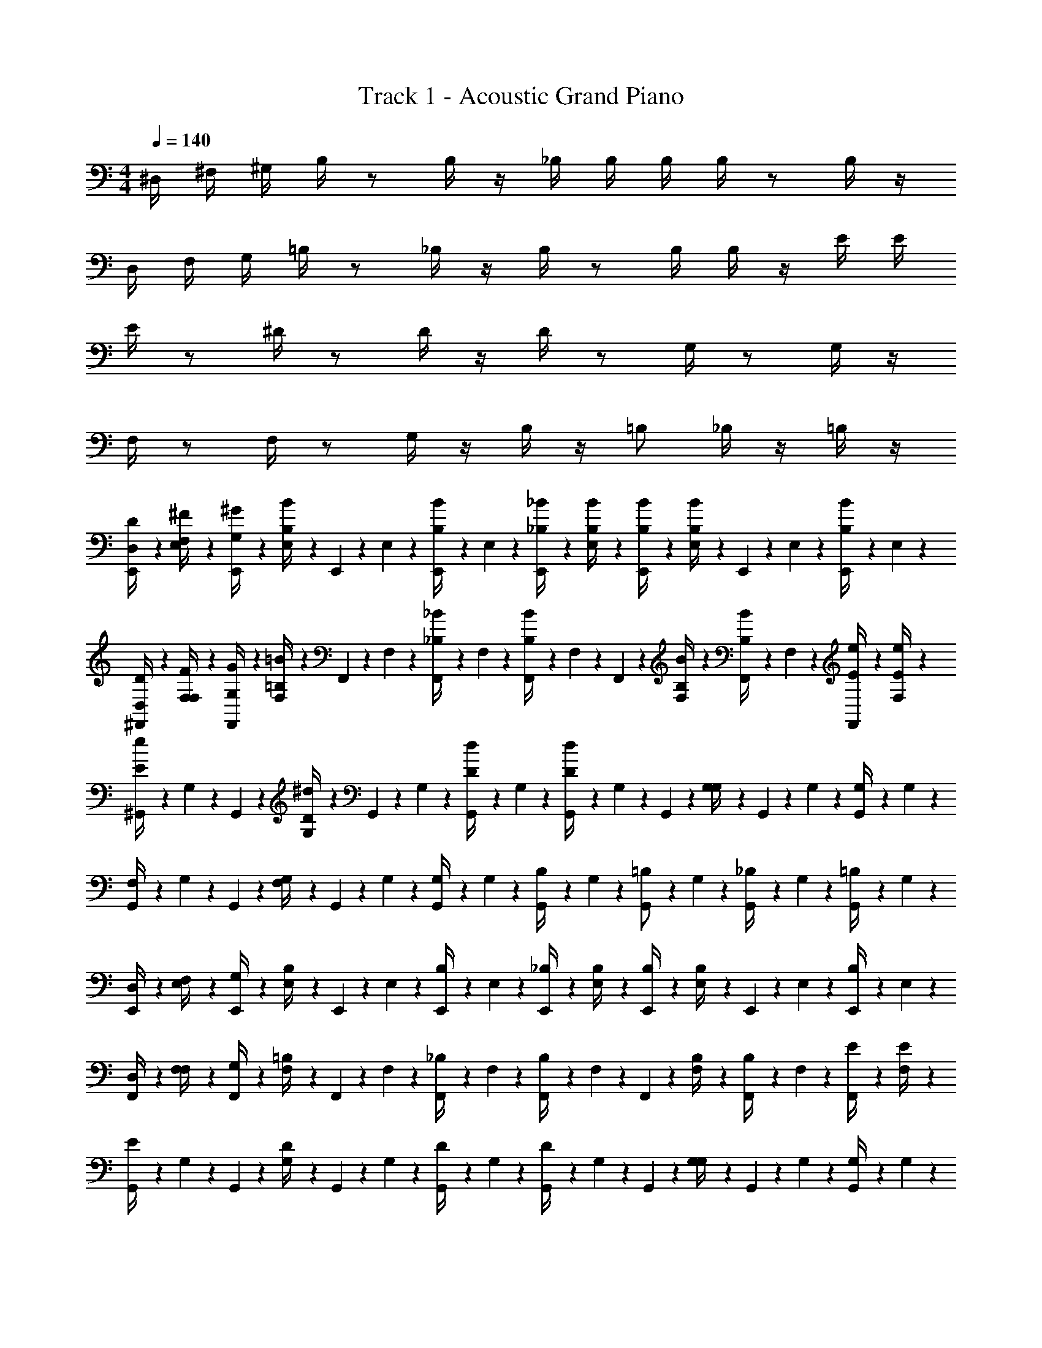 X: 1
T: Track 1 - Acoustic Grand Piano
Z: ABC Generated by Starbound Composer v0.8.7
L: 1/4
M: 4/4
Q: 1/4=140
K: C
^D,/4 ^F,/4 ^G,/4 B,/4 z/ B,/4 z/4 _B,/4 B,/4 B,/4 B,/4 z/ B,/4 z/4 
D,/4 F,/4 G,/4 =B,/4 z/ _B,/4 z/4 B,/4 z/ B,/4 B,/4 z/4 E/4 E/4 
E/4 z/ ^D/4 z/ D/4 z/4 D/4 z/ G,/4 z/ G,/4 z/4 
F,/4 z/ F,/4 z/ G,/4 z/4 B,/4 z/4 =B,/ _B,/4 z/4 =B,/4 z/4 
[E,,5/28D/4D,/4] z/14 [E,5/28^F/4F,/4] z/14 [E,,5/28G,/4^G/4] z/14 [E,5/28B/4B,/4] z/14 E,,5/28 z/14 E,5/28 z/14 [E,,5/28B/4B,/4] z/14 E,5/28 z/14 [E,,5/28_B/4_B,/4] z/14 [E,5/28B/4B,/4] z/14 [E,,5/28B,/4B/4] z/14 [E,5/28B/4B,/4] z/14 E,,5/28 z/14 E,5/28 z/14 [E,,5/28B/4B,/4] z/14 E,5/28 z/14 
[^F,,5/28D/4D,/4] z/14 [F,5/28F/4F,/4] z/14 [F,,5/28G,/4G/4] z/14 [F,5/28=B/4=B,/4] z/14 F,,5/28 z/14 F,5/28 z/14 [F,,5/28_B/4_B,/4] z/14 F,5/28 z/14 [F,,5/28B/4B,/4] z/14 F,5/28 z/14 F,,5/28 z/14 [F,5/28B,/4B/4] z/14 [F,,5/28B/4B,/4] z/14 F,5/28 z/14 [F,,5/28e/4E/4] z/14 [F,5/28E/4e/4] z/14 
[^G,,5/28e/4E/4] z/14 G,5/28 z/14 G,,5/28 z/14 [G,5/28^d/4D/4] z/14 G,,5/28 z/14 G,5/28 z/14 [G,,5/28d/4D/4] z/14 G,5/28 z/14 [G,,5/28d/4D/4] z/14 G,5/28 z/14 G,,5/28 z/14 [G,5/28G,/4] z/14 G,,5/28 z/14 G,5/28 z/14 [G,,5/28G,/4] z/14 G,5/28 z/14 
[G,,5/28F,/4] z/14 G,5/28 z/14 G,,5/28 z/14 [G,5/28F,/4] z/14 G,,5/28 z/14 G,5/28 z/14 [G,,5/28G,/4] z/14 G,5/28 z/14 [G,,5/28B,/4] z/14 G,5/28 z/14 [G,,5/28=B,/] z/14 G,5/28 z/14 [G,,5/28_B,/4] z/14 G,5/28 z/14 [G,,5/28=B,/4] z/14 G,5/28 z/14 
[E,,5/28D,/4] z/14 [E,5/28F,/4] z/14 [E,,5/28G,/4] z/14 [E,5/28B,/4] z/14 E,,5/28 z/14 E,5/28 z/14 [E,,5/28B,/4] z/14 E,5/28 z/14 [E,,5/28_B,/4] z/14 [E,5/28B,/4] z/14 [E,,5/28B,/4] z/14 [E,5/28B,/4] z/14 E,,5/28 z/14 E,5/28 z/14 [E,,5/28B,/4] z/14 E,5/28 z/14 
[F,,5/28D,/4] z/14 [F,5/28F,/4] z/14 [F,,5/28G,/4] z/14 [F,5/28=B,/4] z/14 F,,5/28 z/14 F,5/28 z/14 [F,,5/28_B,/4] z/14 F,5/28 z/14 [F,,5/28B,/4] z/14 F,5/28 z/14 F,,5/28 z/14 [F,5/28B,/4] z/14 [F,,5/28B,/4] z/14 F,5/28 z/14 [F,,5/28E/4] z/14 [F,5/28E/4] z/14 
[G,,5/28E/4] z/14 G,5/28 z/14 G,,5/28 z/14 [G,5/28D/4] z/14 G,,5/28 z/14 G,5/28 z/14 [G,,5/28D/4] z/14 G,5/28 z/14 [G,,5/28D/4] z/14 G,5/28 z/14 G,,5/28 z/14 [G,5/28G,/4] z/14 G,,5/28 z/14 G,5/28 z/14 [G,,5/28G,/4] z/14 G,5/28 z/14 
[G,,5/28F,/4] z/14 G,5/28 z/14 G,,5/28 z/14 [G,5/28F,/4] z/14 G,,5/28 z/14 G,5/28 z/14 [G,,5/28G,/4] z/14 G,5/28 z/14 [G,,5/28B,/4] z/14 G,5/28 z/14 [G,,5/28=B,/] z/14 G,5/28 z/14 [G,,5/28_B,/4] z/14 G,5/28 z/14 [G,,5/28=B,/4] z/14 G,5/28 z/14 
[E,,5/28D,/4] z/14 [E,5/28F,/4] z/14 [E,,5/28G,/4] z/14 [E,5/28B,/4] z/14 E,,5/28 z/14 E,5/28 z/14 [E,,5/28B,/4] z/14 E,5/28 z/14 [E,,5/28_B,/4] z/14 [E,5/28B,/4] z/14 [E,,5/28B,/4] z/14 [E,5/28B,/4] z/14 E,,5/28 z/14 E,5/28 z/14 [E,,5/28B,/4] z/14 E,5/28 z/14 
[F,,5/28D,/4] z/14 [F,5/28F,/4] z/14 [F,,5/28G,/4] z/14 [F,5/28=B,/4] z/14 F,,5/28 z/14 F,5/28 z/14 [F,,5/28_B,/4] z/14 F,5/28 z/14 [F,,5/28B,/4] z/14 F,5/28 z/14 F,,5/28 z/14 [F,5/28B,/4] z/14 [F,,5/28B,/4] z/14 F,5/28 z/14 [F,,5/28E/4] z/14 [F,5/28E/4] z/14 
[G,,5/28E/4] z/14 G,5/28 z/14 G,,5/28 z/14 [G,5/28D/4] z/14 G,,5/28 z/14 G,5/28 z/14 [G,,5/28D/4] z/14 G,5/28 z/14 [G,,5/28D/4] z/14 G,5/28 z/14 G,,5/28 z/14 [G,5/28G,/4] z/14 G,,5/28 z/14 G,5/28 z/14 [G,,5/28G,/4] z/14 G,5/28 z/14 
[G,,5/28F,/4] z/14 G,5/28 z/14 G,,5/28 z/14 [G,5/28F,/4] z/14 G,,5/28 z/14 G,5/28 z/14 [G,,5/28G,/4] z/14 G,5/28 z/14 [G,,5/28B,/4] z/14 G,5/28 z/14 [G,,5/28=B,/] z/14 G,5/28 z/14 [G,,5/28_B,/4] z/14 G,5/28 z/14 [G,,5/28=B,/4] z/14 G,5/28 z/14 
[E,,5/28D,/4] z/14 [E,5/28F,/4] z/14 [E,,5/28G,/4] z/14 [E,5/28B,/4] z/14 E,,5/28 z/14 E,5/28 z/14 [E,,5/28B,/4] z/14 E,5/28 z/14 [E,,5/28_B,/4] z/14 [E,5/28B,/4] z/14 [E,,5/28B,/4] z/14 [E,5/28B,/4] z/14 E,,5/28 z/14 E,5/28 z/14 [E,,5/28B,/4] z/14 E,5/28 z/14 
[F,,5/28D,/4] z/14 [F,5/28F,/4] z/14 [F,,5/28G,/4] z/14 [F,5/28=B,/4] z/14 F,,5/28 z/14 F,5/28 z/14 [F,,5/28_B,/4] z/14 F,5/28 z/14 [F,,5/28B,/4] z/14 F,5/28 z/14 F,,5/28 z/14 [F,5/28B,/4] z/14 [F,,5/28B,/4] z/14 F,5/28 z/14 [F,,5/28E/4] z/14 [F,5/28E/4] z/14 
[G,,5/28E/4] z/14 G,5/28 z/14 G,,5/28 z/14 [G,5/28D/4] z/14 G,,5/28 z/14 G,5/28 z/14 [G,,5/28D/4] z/14 G,5/28 z/14 [G,,5/28D/4] z/14 G,5/28 z/14 G,,5/28 z/14 [G,5/28G,/4] z/14 G,,5/28 z/14 G,5/28 z/14 [G,,5/28G,/4] z/14 G,5/28 z/14 
[G,,5/28F,/4] z/14 G,5/28 z/14 G,,5/28 z/14 [G,5/28F,/4] z/14 G,,5/28 z/14 G,5/28 z/14 [G,,5/28G,/4] z/14 G,5/28 z/14 [G,,5/28B,/4] z/14 G,5/28 z/14 [G,,5/28=B,/] z/14 G,5/28 z/14 [G,,5/28_B,/4] z/14 G,5/28 z/14 [G,,5/28=B,/4] z121/28 
[D/4G,,/4] G,/4 G,,/4 [D/4G,/4] G,,/4 G,/4 [_B,/4G,,/4] G,/4 [=B,/4G,,/4] G,/4 G,,/4 [B,/4G,/4] G,,/4 G,/4 [F/4G,,/4] G,/4 
[D/4G,,/4] G,/4 G,,/4 [D/4G,/4] G,,/4 G,/4 [_B,/4G,,/4] G,/4 [=B,/4G,,/4] G,/4 G,,/4 [B,/4G,/4] B,,/4 [z/4B,/] D/4 [F/4G,/4] 
[G/4E,,/4] E,/4 E,,/4 [G/4E,/4] E,,/4 E,/4 [F/4E,,/4] E,/4 [B,/4E,,/4] E,/4 E,,/4 [B,/4E,/4] E,,/4 E,/4 [_B,/4E,,/4] [=B,/4E,/4] 
[G/4E,,/4] E,/4 E,,/4 [G/4E,/4] E,,/4 E,/4 [F/4E,,/4] E,/4 [B,/4E,,/4] E,/4 E,,/4 [B,/4E,/4] E,,/4 E,/4 B,/4 D/4 
[E/4^C,,/] ^C,/4 C,,/4 [E/4C,/4] C,,/4 C,/4 [D/4C,,/4] C,/4 [G,/4C,,/4] C,/4 C,,/4 [G,/4C,/4] C,,/4 C,/4 [D/4C,,/4] C,/4 
[E/4C,,/4] C,/4 C,,/4 [E/4C,/4] C,,/4 C,/4 [D/4C,,/4] C,/4 [G/4C,,/4] C,/4 C,,/4 [G/4C,/4] C,,/4 C,/4 D/4 z/4 
[G,/4E,,/] E,/4 E,,/4 [G,/4E,/4] E,,/4 E,/4 [F,/4E,,/4] E,/4 [G,/4E,,/4] E,/4 E,,/4 [G,/4E,/4] E,,/4 E,/4 [F,/4E,,/4] E,/4 
[_B,/4^D,,/] D,/4 D,,/4 [B,/4D,/4] D,,/4 D,/4 [G,/4D,,/4] D,/4 [B,/4D,,/4] D,/4 [=B/4D,,/4] [_B/4D,/4] D,,/4 [G/4D,/4] [=G/4D,,/4] _B,,/4 
[D/4d/4G,,/4] G,/4 G,,/4 [D/4d/4G,/4] G,,/4 G,/4 [B,/4B/4G,,/4] G,/4 [=B,/4=B/4G,,/4] G,/4 G,,/4 [B,/4B/4G,/4] G,,/4 G,/4 [F/4^f/4G,,/4] G,/4 
[D/4d/4G,,/4] G,/4 G,,/4 [D/4d/4G,/4] G,,/4 G,/4 [_B,/4_B/4G,,/4] G,/4 [=B,/4=B/4G,,/4] G,/4 G,,/4 [B,/4B/4G,/4] =B,,/4 [z/4B,/] [d/4D/4] [F/4f/4G,/4] 
[^G/4^g/4E,,/4] E,/4 E,,/4 [G/4g/4E,/4] E,,/4 E,/4 [F/4f/4E,,/4] E,/4 [B,/4B/4E,,/4] E,/4 E,,/4 [B,/4B/4E,/4] E,,/4 E,/4 [_B,/4_B/4E,,/4] [=B,/4=B/4E,/4] 
[G/4g/4E,,/4] E,/4 E,,/4 [G/4g/4E,/4] E,,/4 E,/4 [F/4f/4E,,/4] E,/4 [B,/4B/4E,,/4] E,/4 E,,/4 [B,/4B/4E,/4] E,,/4 E,/4 [B,/4B/4] [D/4d/4] 
[E/4e/4C,,/] C,/4 C,,/4 [E/4e/4C,/4] C,,/4 C,/4 [D/4d/4C,,/4] C,/4 [G,/4G/4C,,/4] C,/4 C,,/4 [G,/4G/4C,/4] C,,/4 C,/4 [D/4d/4C,,/4] C,/4 
[E/4e/4C,,/4] C,/4 C,,/4 [E/4e/4C,/4] C,,/4 C,/4 [D/4d/4C,,/4] C,/4 [G/4g/4C,,/4] C,/4 C,,/4 [G/4g/4C,/4] C,,/4 C,/4 [D/4d/4] z/4 
[G/4G,/4E,,/] E,/4 E,,/4 [G,/4G/4E,/4] E,,/4 E,/4 [F,/4F/4E,,/4] E,/4 [G,/4G/4E,,/4] E,/4 E,,/4 [G,/4G/4E,/4] E,,/4 E,/4 [F,/4F/4E,,/4] E,/4 
[_B,/4_B/4D,,/] D,/4 D,,/4 [B,/4B/4D,/4] D,,/4 D,/4 [G,/4G/4D,,/4] D,/4 [B,/4B/4D,,/4] D,/4 [=B/4b/4D,,/4] [_B/4_b/4D,/4] D,,/4 [G/4g/4D,/4] [=G/4=g/4D,,/4] _B,,/4 z4 
[d/4G,,/4] G,/4 G,,/4 [d/4G,/4] G,,/4 G,/4 [B/4G,,/4] G,/4 [=B/4G,,/4] G,/4 G,,/4 [B/4G,/4] G,,/4 G,/4 [f/4G,,/4] G,/4 
[d/4G,,/4] G,/4 G,,/4 [d/4G,/4] G,,/4 G,/4 [_B/4G,,/4] G,/4 [=B/4G,,/4] G,/4 G,,/4 [B/4G,/4] =B,,/4 [z/4=B,/] d/4 [f/4G,/4] 
[^g/4E,,/4] E,/4 E,,/4 [g/4E,/4] E,,/4 E,/4 [f/4E,,/4] E,/4 [B/4E,,/4] E,/4 E,,/4 [B/4E,/4] E,,/4 E,/4 [_B/4E,,/4] [=B/4E,/4] 
[g/4E,,/4] E,/4 E,,/4 [g/4E,/4] E,,/4 E,/4 [f/4E,,/4] E,/4 [B/4E,,/4] E,/4 E,,/4 [B/4E,/4] E,,/4 E,/4 B/4 d/4 
[e/4C,,/] C,/4 C,,/4 [e/4C,/4] C,,/4 C,/4 [d/4C,,/4] C,/4 [^G/4C,,/4] C,/4 C,,/4 [G/4C,/4] C,,/4 C,/4 [d/4C,,/4] C,/4 
[e/4C,,/4] C,/4 C,,/4 [e/4C,/4] C,,/4 C,/4 [d/4C,,/4] C,/4 [g/4C,,/4] C,/4 C,,/4 [g/4C,/4] C,,/4 C,/4 d/4 z/4 
[G/4E,,/] E,/4 E,,/4 [G/4E,/4] E,,/4 E,/4 [F/4E,,/4] E,/4 [G/4E,,/4] E,/4 E,,/4 [G/4E,/4] E,,/4 E,/4 [F/4E,,/4] E,/4 
[_B/4D,,/] D,/4 D,,/4 [B/4D,/4] D,,/4 D,/4 [G/4D,,/4] D,/4 [B/4D,,/4] D,/4 [=b/4D,,/4] [_b/4D,/4] D,,/4 [g/4D,/4] [=g/4D,,/4] _B,,/4 
[d/4G,,/4] G,/4 G,,/4 [d/4G,/4] G,,/4 G,/4 [B/4G,,/4] G,/4 [=B/4G,,/4] G,/4 G,,/4 [B/4G,/4] G,,/4 G,/4 [f/4G,,/4] G,/4 
[d/4G,,/4] G,/4 G,,/4 [d/4G,/4] G,,/4 G,/4 [_B/4G,,/4] G,/4 [=B/4G,,/4] G,/4 G,,/4 [B/4G,/4] =B,,/4 [z/4B,/] d/4 [f/4G,/4] 
[^g/4E,,/4] E,/4 E,,/4 [g/4E,/4] E,,/4 E,/4 [f/4E,,/4] E,/4 [B/4E,,/4] E,/4 E,,/4 [B/4E,/4] E,,/4 E,/4 [_B/4E,,/4] [=B/4E,/4] 
[g/4E,,/4] E,/4 E,,/4 [g/4E,/4] E,,/4 E,/4 [f/4E,,/4] E,/4 [B/4E,,/4] E,/4 E,,/4 [B/4E,/4] E,,/4 E,/4 B/4 d/4 
[e/4C,,/] C,/4 C,,/4 [e/4C,/4] C,,/4 C,/4 [d/4C,,/4] C,/4 [G/4C,,/4] C,/4 C,,/4 [G/4C,/4] C,,/4 C,/4 [d/4C,,/4] C,/4 
[e/4C,,/4] C,/4 C,,/4 [e/4C,/4] C,,/4 C,/4 [d/4C,,/4] C,/4 [g/4C,,/4] C,/4 C,,/4 [g/4C,/4] C,,/4 C,/4 d/4 z/4 
[G/4E,,/] E,/4 E,,/4 [G/4E,/4] E,,/4 E,/4 [F/4E,,/4] E,/4 [G/4E,,/4] E,/4 E,,/4 [G/4E,/4] E,,/4 E,/4 [F/4E,,/4] E,/4 
[_B/4D,,/] D,/4 D,,/4 [B/4D,/4] D,,/4 D,/4 [G/4D,,/4] D,/4 [B/4D,,/4] D,/4 [=b/4D,,/4] [_b/4D,/4] D,,/4 [g/4D,/4] [=g/4D,,/4] [_B,/4_B,,/4] 
[D/4d/4G,,/4] G,/4 G,,/4 [D/4d/4G,/4] G,,/4 G,/4 [B,/4B/4G,,/4] G,/4 [=B,/4=B/4G,,/4] G,/4 G,,/4 [B,/4B/4G,/4] G,,/4 G,/4 [F/4f/4G,,/4] G,/4 
[D/4d/4G,,/4] G,/4 G,,/4 [D/4d/4G,/4] G,,/4 G,/4 [_B,/4_B/4G,,/4] G,/4 [=B,/4=B/4G,,/4] G,/4 G,,/4 [B,/4B/4G,/4] =B,,/4 [z/4B,/] [d/4D/4] [F/4f/4G,/4] 
[G/4^g/4E,,/4] E,/4 E,,/4 [G/4g/4E,/4] E,,/4 E,/4 [F/4f/4E,,/4] E,/4 [B,/4B/4E,,/4] E,/4 E,,/4 [B,/4B/4E,/4] E,,/4 E,/4 [_B,/4_B/4E,,/4] [=B,/4=B/4E,/4] 
[G/4g/4E,,/4] E,/4 E,,/4 [G/4g/4E,/4] E,,/4 E,/4 [F/4f/4E,,/4] E,/4 [B,/4B/4E,,/4] E,/4 E,,/4 [B,/4B/4E,/4] E,,/4 E,/4 [B,/4B/4] [D/4d/4] 
[E/4e/4C,,/] C,/4 C,,/4 [E/4e/4C,/4] C,,/4 C,/4 [D/4d/4C,,/4] C,/4 [G,/4G/4C,,/4] C,/4 C,,/4 [G,/4G/4C,/4] C,,/4 C,/4 [D/4d/4C,,/4] C,/4 
[E/4e/4C,,/4] C,/4 C,,/4 [E/4e/4C,/4] C,,/4 C,/4 [D/4d/4C,,/4] C,/4 [G/4g/4C,,/4] C,/4 C,,/4 [G/4g/4C,/4] C,,/4 C,/4 [D/4d/4] z/4 
[G/4G,/4E,,/] E,/4 E,,/4 [G,/4G/4E,/4] E,,/4 E,/4 [F,/4F/4E,,/4] E,/4 [G,/4G/4E,,/4] E,/4 E,,/4 [G,/4G/4E,/4] E,,/4 E,/4 [F,/4F/4E,,/4] E,/4 
[_B,/4_B/4D,,/] D,/4 D,,/4 [B,/4B/4D,/4] D,,/4 D,/4 [G,/4G/4D,,/4] D,/4 [B,/4B/4D,,/4] D,/4 [=B/4=b/4D,,/4] [_B/4_b/4D,/4] D,,/4 [G/4g/4D,/4] [=G/4=g/4D,,/4] _B,,/4 
[D/4d/4G,,/4] G,/4 G,,/4 [D/4d/4G,/4] G,,/4 G,/4 [B,/4B/4G,,/4] G,/4 [=B,/4=B/4G,,/4] G,/4 G,,/4 [B,/4B/4G,/4] G,,/4 G,/4 [F/4f/4G,,/4] G,/4 
[D/4d/4G,,/4] G,/4 G,,/4 [D/4d/4G,/4] G,,/4 G,/4 [_B,/4_B/4G,,/4] G,/4 [=B,/4=B/4G,,/4] G,/4 G,,/4 [B,/4B/4G,/4] =B,,/4 [z/4B,/] [d/4D/4] [F/4f/4G,/4] 
[^G/4^g/4E,,/4] E,/4 E,,/4 [G/4g/4E,/4] E,,/4 E,/4 [F/4f/4E,,/4] E,/4 [B,/4B/4E,,/4] E,/4 E,,/4 [B,/4B/4E,/4] E,,/4 E,/4 [_B,/4_B/4E,,/4] [=B,/4=B/4E,/4] 
[G/4g/4E,,/4] E,/4 E,,/4 [G/4g/4E,/4] E,,/4 E,/4 [F/4f/4E,,/4] E,/4 [B,/4B/4E,,/4] E,/4 E,,/4 [B,/4B/4E,/4] E,,/4 E,/4 [B,/4B/4] [D/4d/4] 
[E/4e/4C,,/] C,/4 C,,/4 [E/4e/4C,/4] C,,/4 C,/4 [D/4d/4C,,/4] C,/4 [G,/4G/4C,,/4] C,/4 C,,/4 [G,/4G/4C,/4] C,,/4 C,/4 [D/4d/4C,,/4] C,/4 
[E/4e/4C,,/4] C,/4 C,,/4 [E/4e/4C,/4] C,,/4 C,/4 [D/4d/4C,,/4] C,/4 [G/4g/4C,,/4] C,/4 C,,/4 [G/4g/4C,/4] C,,/4 C,/4 [D/4d/4] z/4 
[G/4G,/4E,,/] E,/4 E,,/4 [G,/4G/4E,/4] E,,/4 E,/4 [F,/4F/4E,,/4] E,/4 [G,/4G/4E,,/4] E,/4 E,,/4 [G,/4G/4E,/4] E,,/4 E,/4 [F,/4F/4E,,/4] E,/4 
[_B,/4_B/4D,,/] D,/4 D,,/4 [B,/4B/4D,/4] D,,/4 D,/4 [G,/4G/4D,,/4] D,/4 [B,/4B/4D,,/4] D,/4 [=B/4=b/4D,,/4] [_B/4_b/4D,/4] D,,/4 [G/4g/4D,/4] [=G/4=g/4D,,/4] [B,/4_B,,/4] 
[D/4d/4G,,/4] G,/4 G,,/4 [D/4d/4G,/4] G,,/4 G,/4 [B,/4B/4G,,/4] G,/4 [=B,/4=B/4G,,/4] G,/4 G,,/4 [B,/4B/4G,/4] G,,/4 G,/4 [F/4f/4G,,/4] G,/4 
[D/4d/4G,,/4] G,/4 G,,/4 [D/4d/4G,/4] G,,/4 G,/4 [_B,/4_B/4G,,/4] G,/4 [=B,/4=B/4G,,/4] G,/4 G,,/4 [B,/4B/4G,/4] =B,,/4 [z/4B,/] [d/4D/4] [F/4f/4G,/4] 
[^G/4^g/4E,,/4] E,/4 E,,/4 [G/4g/4E,/4] E,,/4 E,/4 [F/4f/4E,,/4] E,/4 [B,/4B/4E,,/4] E,/4 E,,/4 [B,/4B/4E,/4] E,,/4 E,/4 [_B,/4_B/4E,,/4] [=B,/4=B/4E,/4] 
[G/4g/4E,,/4] E,/4 E,,/4 [G/4g/4E,/4] E,,/4 E,/4 [F/4f/4E,,/4] E,/4 [B,/4B/4E,,/4] E,/4 E,,/4 [B,/4B/4E,/4] E,,/4 E,/4 [B,/4B/4] [D/4d/4] 
[E/4e/4C,,/] C,/4 C,,/4 [E/4e/4C,/4] C,,/4 C,/4 [D/4d/4C,,/4] C,/4 [G,/4G/4C,,/4] C,/4 C,,/4 [G,/4G/4C,/4] C,,/4 C,/4 [D/4d/4C,,/4] C,/4 
[E/4e/4C,,/4] C,/4 C,,/4 [E/4e/4C,/4] C,,/4 C,/4 [D/4d/4C,,/4] C,/4 [G/4g/4C,,/4] C,/4 C,,/4 [G/4g/4C,/4] C,,/4 C,/4 [D/4d/4] z/4 
[G/4G,/4E,,/] E,/4 E,,/4 [G,/4G/4E,/4] E,,/4 E,/4 [F,/4F/4E,,/4] E,/4 [G,/4G/4E,,/4] E,/4 E,,/4 [G,/4G/4E,/4] E,,/4 E,/4 [F,/4F/4E,,/4] E,/4 
[_B,/4_B/4D,,/] D,/4 D,,/4 [B,/4B/4D,/4] D,,/4 D,/4 [G,/4G/4D,,/4] D,/4 [B,/4B/4D,,/4] D,/4 [=B/4=b/4D,,/4] [_B/4_b/4D,/4] D,,/4 [G/4g/4D,/4] [=G/4=g/4] B,/4 z4 
[E,,5/28D,/4] z/14 [E,5/28F,/4] z/14 [E,,5/28G,/4] z/14 [E,5/28=B,/4] z/14 E,,5/28 z/14 E,5/28 z/14 [E,,5/28B,/4] z/14 E,5/28 z/14 [E,,5/28_B,/4] z/14 [E,5/28B,/4] z/14 [E,,5/28B,/4] z/14 [E,5/28B,/4] z/14 E,,5/28 z/14 E,5/28 z/14 [E,,5/28B,/4] z/14 E,5/28 z/14 
[F,,5/28D,/4] z/14 [F,5/28F,/4] z/14 [F,,5/28G,/4] z/14 [F,5/28=B,/4] z/14 F,,5/28 z/14 F,5/28 z/14 [F,,5/28_B,/4] z/14 F,5/28 z/14 [F,,5/28B,/4] z/14 F,5/28 z/14 F,,5/28 z/14 [F,5/28B,/4] z/14 [F,,5/28B,/4] z/14 F,5/28 z/14 [F,,5/28E/4] z/14 [F,5/28E/4] z/14 
[G,,5/28E/4] z/14 G,5/28 z/14 G,,5/28 z/14 [G,5/28D/4] z/14 G,,5/28 z/14 G,5/28 z/14 [G,,5/28D/4] z/14 G,5/28 z/14 [G,,5/28D/4] z/14 G,5/28 z/14 G,,5/28 z/14 [G,5/28G,/4] z/14 G,,5/28 z/14 G,5/28 z/14 [G,,5/28G,/4] z/14 G,5/28 z/14 
[G,,5/28F,/4] z/14 G,5/28 z/14 G,,5/28 z/14 [G,5/28F,/4] z/14 G,,5/28 z/14 G,5/28 z/14 [G,,5/28G,/4] z/14 G,5/28 z/14 [G,,5/28B,/4] z/14 G,5/28 z/14 [G,,5/28=B,/] z/14 G,5/28 z/14 [G,,5/28_B,/4] z/14 G,5/28 z/14 [G,,5/28=B,/4] z/14 G,5/28 z/14 
[E,,5/28D,/4] z/14 [E,5/28F,/4] z/14 [E,,5/28G,/4] z/14 [E,5/28B,/4] z/14 E,,5/28 z/14 E,5/28 z/14 [E,,5/28B,/4] z/14 E,5/28 z/14 [E,,5/28_B,/4] z/14 [E,5/28B,/4] z/14 [E,,5/28B,/4] z/14 [E,5/28B,/4] z/14 E,,5/28 z/14 E,5/28 z/14 [E,,5/28B,/4] z/14 E,5/28 z/14 
[F,,5/28D,/4] z/14 [F,5/28F,/4] z/14 [F,,5/28G,/4] z/14 [F,5/28=B,/4] z/14 F,,5/28 z/14 F,5/28 z/14 [F,,5/28_B,/4] z/14 F,5/28 z/14 [F,,5/28B,/4] z/14 F,5/28 z/14 F,,5/28 z/14 [F,5/28B,/4] z/14 [F,,5/28B,/4] z/14 F,5/28 z/14 [F,,5/28E/4] z/14 [F,5/28E/4] z/14 
[G,,5/28E/4] z/14 G,5/28 z/14 G,,5/28 z/14 [G,5/28D/4] z/14 G,,5/28 z/14 G,5/28 z/14 [G,,5/28D/4] z/14 G,5/28 z/14 [G,,5/28D/4] z/14 G,5/28 z/14 G,,5/28 z/14 [G,5/28G,/4] z/14 G,,5/28 z/14 G,5/28 z/14 [G,,5/28G,/4] z/14 G,5/28 z/14 
[G,,5/28F,/4] z/14 G,5/28 z/14 G,,5/28 z/14 [G,5/28F,/4] z/14 G,,5/28 z/14 G,5/28 z/14 [G,,5/28G,/4] z/14 G,5/28 z/14 [G,,5/28B,/4] z/14 G,5/28 z/14 [G,,5/28=B,/] z/14 G,5/28 z/14 [G,,5/28_B,/4] z/14 G,5/28 z/14 [G,,5/28=B,/4] z/14 G,5/28 z/14 
[E,,5/28D,/4] z/14 [E,5/28F,/4] z/14 [E,,5/28G,/4] z/14 [E,5/28B,/4] z/14 E,,5/28 z/14 E,5/28 z/14 [E,,5/28B,/4] z/14 E,5/28 z/14 [E,,5/28_B,/4] z/14 [E,5/28B,/4] z/14 [E,,5/28B,/4] z/14 [E,5/28B,/4] z/14 E,,5/28 z/14 E,5/28 z/14 [E,,5/28B,/4] z/14 E,5/28 z/14 
[F,,5/28D,/4] z/14 [F,5/28F,/4] z/14 [F,,5/28G,/4] z/14 [F,5/28=B,/4] z/14 F,,5/28 z/14 F,5/28 z/14 [F,,5/28_B,/4] z/14 F,5/28 z/14 [F,,5/28B,/4] z/14 F,5/28 z/14 F,,5/28 z/14 [F,5/28B,/4] z/14 [F,,5/28B,/4] z/14 F,5/28 z/14 [F,,5/28E/4] z/14 [F,5/28E/4] z/14 
[G,,5/28E/4] z/14 G,5/28 z/14 G,,5/28 z/14 [G,5/28D/4] z/14 G,,5/28 z/14 G,5/28 z/14 [G,,5/28D/4] z/14 G,5/28 z/14 [G,,5/28D/4] z/14 G,5/28 z/14 G,,5/28 z/14 [G,5/28G,/4] z/14 G,,5/28 z/14 G,5/28 z/14 [G,,5/28G,/4] z/14 G,5/28 z/14 
[G,,5/28F,/4] z/14 G,5/28 z/14 G,,5/28 z/14 [G,5/28F,/4] z/14 G,,5/28 z/14 G,5/28 z/14 [G,,5/28G,/4] z/14 G,5/28 z/14 [G,,5/28B,/4] z/14 G,5/28 z/14 [G,,5/28=B,/] z/14 G,5/28 z/14 [G,,5/28_B,/4] z/14 G,5/28 z/14 [G,,5/28=B,/4] z/14 G,5/28 z/14 
[E,,5/28D,/4] z/14 [E,5/28F,/4] z/14 [E,,5/28G,/4] z/14 [E,5/28B,/4] z/14 E,,5/28 z/14 E,5/28 z/14 [E,,5/28B,/4] z/14 E,5/28 z/14 [E,,5/28_B,/4] z/14 [E,5/28B,/4] z/14 [E,,5/28B,/4] z/14 [E,5/28B,/4] z/14 E,,5/28 z/14 E,5/28 z/14 [E,,5/28B,/4] z/14 F,5/28 z/14 
[F,,5/28D,/4] z/14 [F,5/28F,/4] z/14 [F,,5/28G,/4] z/14 [F,5/28=B,/4] z/14 F,,5/28 z/14 F,5/28 z/14 [F,,5/28_B,/4] z/14 F,5/28 z/14 [F,,5/28B,/4] z/14 F,5/28 z/14 F,,5/28 z/14 [F,5/28B,/4] z/14 [F,,5/28B,/4] z/14 F,5/28 z/14 [F,,5/28E/4] z/14 [F,5/28E/4] z/14 
[G,,5/28E/4] z/14 G,5/28 z/14 G,,5/28 z/14 [G,5/28D/4] z/14 G,,5/28 z/14 G,5/28 z/14 [G,,5/28D/4] z/14 G,5/28 z/14 [G,,5/28D/4] z/14 G,5/28 z/14 G,,5/28 z/14 [G,5/28G,/4] z/14 G,,5/28 z/14 G,5/28 z/14 [G,,5/28G,/4] z/14 G,5/28 z/14 
[G,,5/28F,/4] z/14 G,5/28 z/14 G,,5/28 z/14 [G,5/28F,/4] z/14 G,,5/28 z/14 G,5/28 z/14 [G,,5/28G,/4] z/14 G,5/28 z/14 [G,,5/28B,/4] z/14 G,5/28 z/14 [G,,5/28=B,/] z/14 G,5/28 z/14 [G,,5/28_B,/4] z/14 G,5/28 z/14 [G,,5/28=B,/4] 
